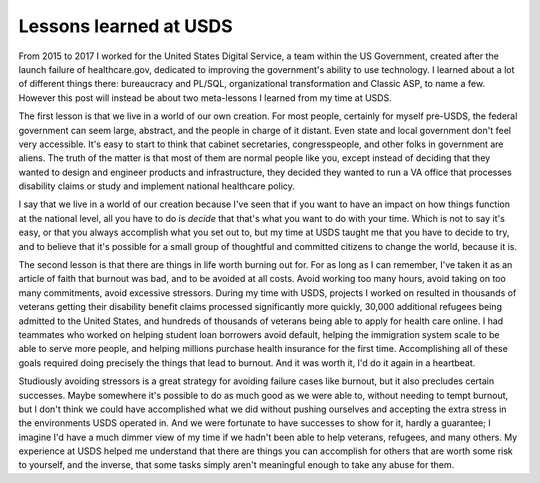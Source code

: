 Lessons learned at USDS
=======================

From 2015 to 2017 I worked for the United States Digital Service, a team within
the US Government, created after the launch failure of healthcare.gov,
dedicated to improving the government's ability to use technology. I learned
about a lot of different things there: bureaucracy and PL/SQL, organizational
transformation and Classic ASP, to name a few. However this post will instead
be about two meta-lessons I learned from my time at USDS.

The first lesson is that we live in a world of our own creation. For most
people, certainly for myself pre-USDS, the federal government can seem large,
abstract, and the people in charge of it distant. Even state and local
government don't feel very accessible. It's easy to start to think that cabinet
secretaries, congresspeople, and other folks in government are aliens. The
truth of the matter is that most of them are normal people like you, except
instead of deciding that they wanted to design and engineer products and
infrastructure, they decided they wanted to run a VA office that processes
disability claims or study and implement national healthcare policy.

I say that we live in a world of our creation because I've seen that if you
want to have an impact on how things function at the national level, all you
have to do is *decide* that that's what you want to do with your time. Which is
not to say it's easy, or that you always accomplish what you set out to, but my
time at USDS taught me that you have to decide to try, and to believe that it's
possible for a small group of thoughtful and committed citizens to change the
world, because it is.

The second lesson is that there are things in life worth burning out for. For
as long as I can remember, I've taken it as an article of faith that burnout
was bad, and to be avoided at all costs. Avoid working too many hours, avoid
taking on too many commitments, avoid excessive stressors. During my time with
USDS, projects I worked on resulted in thousands of veterans getting their
disability benefit claims processed significantly more quickly, 30,000
additional refugees being admitted to the United States, and hundreds of
thousands of veterans being able to apply for health care online. I had
teammates who worked on helping student loan borrowers avoid default, helping
the immigration system scale to be able to serve more people, and helping
millions purchase health insurance for the first time. Accomplishing all of
these goals required doing precisely the things that lead to burnout. And it
was worth it, I'd do it again in a heartbeat.

Studiously avoiding stressors is a great strategy for avoiding failure cases
like burnout, but it also precludes certain successes. Maybe somewhere it's
possible to do as much good as we were able to, without needing to tempt
burnout, but I don't think we could have accomplished what we did without
pushing ourselves and accepting the extra stress in the environments USDS
operated in. And we were fortunate to have successes to show for it, hardly a
guarantee; I imagine I'd have a much dimmer view of my time if we hadn't been
able to help veterans, refugees, and many others. My experience at USDS helped
me understand that there are things you can accomplish for others that are
worth some risk to yourself, and the inverse, that some tasks simply aren't
meaningful enough to take any abuse for them.
